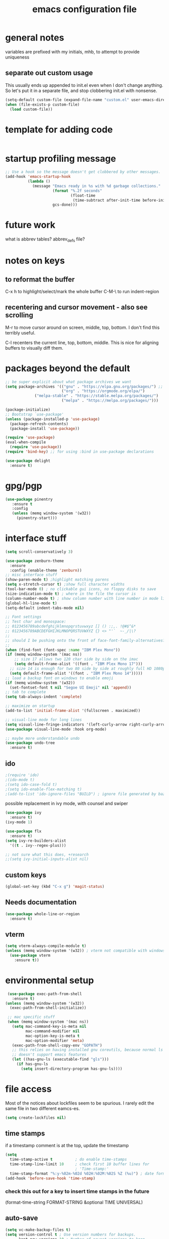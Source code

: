 #+TITLE: emacs configuration file

* general notes
variables are prefixed with my initials, mhb, to attempt to provide uniqueness

** separate out custom usage

This usually ends up appended to init.el even when I don't change anything.
So let's put it in a separate file, and stop clobbering init.el with nonsense.

#+BEGIN_SRC emacs-lisp
(setq-default custom-file (expand-file-name "custom.el" user-emacs-directory))
(when (file-exists-p custom-file)
  (load custom-file))
#+END_SRC

* template for adding code
#+begin_src emacs-lisp
#+end_src

* startup profiling message
#+begin_src emacs-lisp
;; Use a hook so the message doesn't get clobbered by other messages.
(add-hook 'emacs-startup-hook
          (lambda ()
            (message "Emacs ready in %s with %d garbage collections."
                     (format "%.2f seconds"
                             (float-time
                              (time-subtract after-init-time before-init-time)))
                     gcs-done)))
#+end_src

* future work

what is abbrev tables? abbrev_defs file?


* notes on keys

** to reformat the buffer
C-x h to highlight/select/mark the whole buffer
C-M-\ to run indent-region

** recentering and cursor movement - also see scrolling
M-r to move cursor around on screen, middle, top, bottom.
I don't find this terribly useful.

C-l recenters the current line, top, bottom, middle.
This is nice for aligning buffers to visually diff them.

* packages beyond the default 
#+begin_src emacs-lisp
;; be super explicit about what package archives we want
(setq package-archives '(("gnu" . "https://elpa.gnu.org/packages/") ;; https instead of default http
                         ("org" . "https://orgmode.org/elpa/")
			 ("melpa-stable" . "https://stable.melpa.org/packages/")
                         ("melpa" . "https://melpa.org/packages/")))

(package-initialize)
;; Bootstrap `use-package'
(unless (package-installed-p 'use-package)
  (package-refresh-contents)
  (package-install 'use-package))

(require 'use-package)
(eval-when-compile
  (require 'use-package))
(require 'bind-key) ;; for using :bind in use-package declarations

(use-package delight
  :ensure t)
#+end_src

* gpg/pgp
#+BEGIN_SRC emacs-lisp
(use-package pinentry
   :ensure t
   :config
   (unless (memq window-system '(w32))
     (pinentry-start)))
#+END_SRC

* interface stuff
  #+begin_src emacs-lisp
    (setq scroll-conservatively 3)

    (use-package zenburn-theme
      :ensure
      :config (enable-theme 'zenburn))
    ;; misc interface stuff
    (show-paren-mode t) ;highlight matching parens
    (setq x-stretch-cursor t) ;show full character widths
    (tool-bar-mode 0) ; no clickable gui icons, no floppy disks to save
    (size-indication-mode t) ; where in the file the cursor is
    (column-number-mode t) ; show column number with line number in mode line
    (global-hl-line-mode t)
    (setq-default indent-tabs-mode nil)

    ;; Font settings
    ;; Test char and monospace:
    ;; 0123456789abcdefghijklmnopqrstuvwxyz [] () :;,. !@#$^&*
    ;; 0123456789ABCDEFGHIJKLMNOPQRSTUVWXYZ {} <> "'`  ~-_/|\?
    ;;
    ;; should I be pushing onto the front of face-font-family-alternatives?
    ;;
    (when (find-font (font-spec :name "IBM Plex Mono"))
    (if (memq window-system '(mac ns))
        ;; size 17 allows two 120 char side by side on the imac
        (setq default-frame-alist '((font . "IBM Plex Mono 17")))
      ;; size 14 is enough for two 80 side by side at roughly full HD 1080p
      (setq default-frame-alist '((font . "IBM Plex Mono 14")))))
    ;; load a backup font on windows to enable emoji
    (if (memq window-system '(w32))
      (set-fontset-font t nil "Segoe UI Emoji" nil 'append))
    ;; tab to complete
    (setq tab-always-indent 'complete)

    ;; maximize on startup
    (add-to-list 'initial-frame-alist '(fullscreen . maximized))

    ;; visual-line mode for long lines
    (setq visual-line-fringe-indicators '(left-curly-arrow right-curly-arrow))
    (use-package visual-line-mode :hook org-mode)

    ;; maybe more understandable undo
    (use-package undo-tree
      :ensure t)
  #+end_src

** ido

   #+begin_src emacs-lisp
     ;(require 'ido)
     ;(ido-mode t)
     ;(setq ido-case-fold t)
     ;(setq ido-enable-flex-matching t)
     ;(add-to-list 'ido-ignore-files "BUILD") ; ignore file generated by bazel
   #+end_src

possible replacement in ivy mode, with counsel and swiper
   #+begin_src emacs-lisp
   (use-package ivy
     :ensure t)
   (ivy-mode 1)

   (use-package flx
     :ensure t)
   (setq ivy-re-builders-alist
     '((t . ivy--regex-plus)))

   ;; not sure what this does, +research
   ;;(setq ivy-initial-inputs-alist nil)

   #+end_src



** custom keys
  #+begin_src emacs-lisp
(global-set-key (kbd "C-x g") 'magit-status)
  #+end_src

** Needs documentation
#+BEGIN_SRC emacs-lisp
(use-package whole-line-or-region
  :ensure t)
#+END_SRC

** vterm
#+begin_src emacs-lisp
(setq vterm-always-compile-module t)
(unless (memq window-system '(w32)) ; vterm not compatible with windows
  (use-package vterm
    :ensure t))
#+end_src

* environmental setup
  #+begin_src emacs-lisp
    (use-package exec-path-from-shell
      :ensure t)
   (unless (memq window-system '(w32))
     (exec-path-from-shell-initialize))

    ;; mac specific stuff
    (when (memq window-system '(mac ns))
      (setq mac-command-key-is-meta nil
            mac-command-modifier nil
            mac-option-key-is-meta t
            mac-option-modifier 'meta)
      (exec-path-from-shell-copy-env "GOPATH")
      ;; this relies on having installed gnu coreutils, because normal ls
      ;; doesn't support emacs features
      (let ((has-gnu-ls (executable-find "gls")))
        (if has-gnu-ls
          (setq insert-directory-program has-gnu-ls))))
 #+end_src

* file access
Most of the notices about lockfiles seem to be spurious. I rarely edit
the same file in two different eamcs-es.
  #+begin_src emacs-lisp
    (setq create-lockfiles nil)
  #+end_src

** time stamps
if a timestamp comment is at the top, update the timestamp
  #+begin_src emacs-lisp
    (setq 
      time-stamp-active t          ; do enable time-stamps
      time-stamp-line-limit 10     ; check first 10 buffer lines for
                                   ; 'Time-stamp:'
      time-stamp-format "%:y-%02m-%02d %02H:%02M:%02S %Z (%u)") ; date format
    (add-hook 'before-save-hook 'time-stamp)
  #+end_src

*** check this out for a key to insert time stamps in the future
 (format-time-string FORMAT-STRING &optional TIME UNIVERSAL)

** auto-save 
#+begin_src emacs-lisp
(setq vc-make-backup-files t)
(setq version-control t ; Use version numbers for backups.
      kept-new-versions 10 ; Number of newest versions to keep.
      kept-old-versions 1 ; Number of oldest versions to keep.
      delete-old-versions t ; Don't ask to delete excess backup versions.
      backup-by-copying t) ; Copy all files, don't rename them.
;;;  don't pollute the fs
(defconst mhb-auto-save-folder (expand-file-name "~/.emacs.d/auto-save/") "where auto-save files and backups will be stored")
(make-directory mhb-auto-save-folder t) ; make the dir if it doesn't exist

(setq backup-directory-alist
  (list (cons "." mhb-auto-save-folder)))
(setq auto-save-file-name-transforms
  (list (list "\\`/[^/]*:\\([^/]*/\\)*\\([^/]*\\)\\'" (concat mhb-auto-save-folder "\\2"))))

(auto-save-visited-mode)
#+end_src

** tramp
   #+begin_src emacs-lisp
   ;; this is going to need adjustment on windows for ssh and controlmaster
   ;; controlmaster should match ssh/config to reuse those configurations
   (use-package tramp)
   (setq tramp-default-method "rsync"
         tramp-ssh-controlmaster-options "-o ControlMaster=auto -o ControlPath='~/.ssh/master-%%r@%%h:%%p' -o ControlPersist=15m")
   #+end_src
* flyspell
  #+begin_src emacs-lisp
(use-package flyspell
  :ensure t)
(add-hook 'text-mode-hook 'flyspell-mode)
(setq flyspell-issue-message-flag nil)
(global-set-key (kbd "<f8>") 'flyspell-buffer)
  #+end_src
* org mode
  interesting thing, is to use 'easy templates'
  to insert a source block, type "<s" and then hit tab.

  works for anything that can be completed.

  You can run the command ‘org-babel-mark-block’ with C-c C-v C-M-h

  #+BEGIN_SRC emacs-lisp
    (use-package org :ensure t)

    (require 'ob-tangle)
    (require 'ob-dot)
    (require 'ox-latex)
    (require 'org-id)
    ;;(use-package org-journal)

    (setq org-src-fontify-natively t ; make source code look like source code
          org-src-tab-acts-natively t ; make tab-key work in source code blocks, see fn org-indent-line
          org-src-preserve-indentation nil ;; default, use minimum number of leading spaces
          org-edit-src-content-indentation 0 ;; the minimum number of leading spaces to use.
          org-adapt-indentation nil ; don't hard indent content
          org-log-done 'time) ; add a closed timestamp, useful for blogging
    (add-to-list 'org-babel-load-languages '(dot . t))
    (setq org-confirm-babel-evaluate nil)

    (use-package ox-hugo
      :ensure t
      :after ox)
  #+END_SRC
* programming languages

   #+begin_src emacs-lisp
   (use-package auto-highlight-symbol
     :ensure t)
   (global-auto-highlight-symbol-mode t)

   (use-package rainbow-delimiters
     :ensure t)
   (add-hook 'prog-mode-hook 'rainbow-delimiters-mode)

   ;; Optional - provides fancier overlays.
   (use-package lsp-ui
     :ensure t
     :commands lsp-ui-mode)
   #+end_src
** Language Server Protocol
Many languages are supporting 'language server protocol'

lsp-mode is more global than any specific language

copied from https://github.com/golang/tools/blob/master/gopls/doc/emacs.md
#+begin_src emacs-lisp
(use-package lsp-mode
  :ensure t
  :commands (lsp lsp-deferred)
  :hook (go-mode . lsp-deferred))

;; Optional - provides fancier overlays.
(use-package lsp-ui
  :ensure t
  :commands lsp-ui-mode
  :init)

;; Company mode is a standard completion package that works well with lsp-mode.
(use-package company
  :ensure t
  :config
  ;; Optionally enable completion-as-you-type behavior.
  (setq company-idle-delay 0)
  (setq company-minimum-prefix-length 1))

;; Optional - provides snippet support.
(use-package yasnippet
  :ensure t
  :commands yas-minor-mode
  :hook (go-mode . yas-minor-mode))
#+end_src

  #+BEGIN_SRC emacs-lisp
;; flycheck for everything
(use-package flycheck
  :ensure t
  :init (global-flycheck-mode))
  #+END_SRC
** magit

   #+BEGIN_SRC emacs-lisp
   (use-package magit
     :ensure t)
   #+end_src

** shell
*** bats
   #+begin_src emacs-lisp
   (add-to-list 'auto-mode-alist '("\\.bats\\'" . shell-script-mode))
   #+end_src
** lisps
*** elisp - emacs lisp

This is where I put the information on elisp.

#+begin_src emacs-lisp
  (add-hook 'emacs-lisp-mode-hook 'electric-pair-mode)
#+end_src

*** scheme
    #+begin_src emacs-lisp
    (use-package geiser
      :ensure t
      :config
    ;(setq geiser-repl-use-other-window nil)
    (setq geiser-active-implementations '(guile)
          geiser-default-implementation 'guile)
    )
    (require 'ob-scheme)
    (add-to-list 'org-babel-load-languages '(scheme . t))
    #+end_src
*** common lisp
Warning (emacs): To restore SLIME in this session, customize ‘lisp-mode-hook’
and replace ‘sly-editing-mode’ with ‘slime-lisp-mode-hook’.
Warning (emacs): ‘sly.el’ loaded OK. To use SLY, customize ‘lisp-mode-hook’ and
replace ‘slime-lisp-mode-hook’ with ‘sly-editing-mode’.

#+begin_src emacs-lisp
(use-package slime)
(use-package slime-company)
  ;;(load (expand-file-name "~/quicklisp/slime-helper.el"))
  ;; Replace "sbcl" with the path to your implementation
  (let ((has-sbcl (executable-find "sbcl")))
    (if has-sbcl
        (setq inferior-lisp-program "sbcl")))
#+end_src

** rust
   #+begin_src emacs-lisp
     (use-package rust-mode
       :ensure t)

     (setq rust-format-on-save t)
     (add-hook 'rust-mode-hook 'flyspell-prog-mode)
     ; racer mode is rust autocompletion
     (add-hook 'rust-mode-hook #'racer-mode)

     ;;     (with-eval-after-load 'rust-mode
     ;;       (add-hook 'flycheck-mode-hook #'flycheck-rust-setup))

     (add-hook 'racer-mode-hook #'eldoc-mode)
     ;;     (add-hook 'racer-mode-hook #'company-mode)

;;   (define-key rust-mode-map (kbd "TAB") #'company-indent-or-complete-common)
  ;;   (setq company-tooltip-align-annotations t)
   #+end_src

** golang
#+begin_src shell
  go get -u -v golang.org/x/tools/cmd/goimports
  go get -u -v github.com/nsf/gocode
  go get -u -v github.com/rogpeppe/godef
  # go guru replaces go oracle
  go get -u -v golang.org/x/tools/cmd/guru
  # golangci-lint replaces gometalinter
  # check https://github.com/golangci/golangci-lint for changing install
  GO111MODULE=on go get golang.org/x/tools/gopls@latest
#+end_src



#+begin_src emacs-lisp
  (use-package flycheck-golangci-lint
    :ensure t
    :hook (go-mode . flycheck-golangci-lint-setup))
  ;; (use-package company-quickhelp :ensure t :config (company-quickhelp-mode))
         (add-hook 'go-mode-hook 'flyspell-prog-mode)

         ;; add tags to structs for things like json/protos/etc
         (use-package go-tag
           :ensure t)
         (setq go-tag-args (list "-transform" "camelcase"))

(defun lsp-go-install-save-hooks ()
  (add-hook 'before-save-hook #'lsp-format-buffer t t)
  (add-hook 'before-save-hook #'lsp-organize-imports t t))
(add-hook 'go-mode-hook #'lsp-go-install-save-hooks)



(setq lsp-gopls-staticcheck t)
(setq lsp-eldoc-render-all t)
(setq lsp-gopls-complete-unimported t)


(setq lsp-ui-doc-enable nil
      lsp-ui-peek-enable t
      lsp-ui-sideline-enable t
      lsp-ui-imenu-enable t
      lsp-ui-flycheck-enable t)


(define-key go-mode-map [remap godef-jump] 'lsp-find-definition)
#+end_src

** R programming statistical language config of ess
   #+begin_src emacs-lisp
   (use-package ess :defer t)
   (add-to-list 'auto-mode-alist '("\\.R\\'" . R-mode))
   (add-to-list 'auto-mode-alist '("\\.r\\'" . R-mode))

   (require 'ob-R)
   (add-to-list 'org-babel-load-languages '(R . t))
   (add-to-list 'org-babel-load-languages '(gnuplot . t))
   #+end_src

** javascript
   #+begin_src emacs-lisp
   (setq js-indent-level 2)
   #+end_src
** plantuml - uml extensions
  #+BEGIN_SRC emacs-lisp
    (use-package plantuml-mode
      :ensure t)
  #+END_SRC
** latex
  #+BEGIN_SRC emacs-lisp
    ;; auctex is loaded as tex
    (use-package tex
       :ensure auctex)
    (setq TeX-auto-save t
          TeX-parse-self t)
    ;;(use-package ox-moderncv
    ;;    :load-path "path_to_repository/org-cv/"
    ;;    :init (require 'ox-moderncv))
  #+END_SRC

** yaml
#+BEGIN_SRC emacs-lisp
(use-package yaml-mode
   :ensure t)
#+END_SRC

** python
ropemacs, pymacs

** containers

*** docker

*** kubernetes
#+begin_src emacs-lisp
(use-package k8s-mode
  :ensure t
  :hook (k8s-mode . yas-minor-mode))
#+end_src
* bbdb 
  #+begin_src emacs-lisp
  ;; (use-package bbdb
  ;; :ensure t
  ;;  :init (bbdb-initialize)
  ;; )
  #+end_src

* erc
  the following three lines don't make any sense, but whatever.

  erc config that loads before erc is loaded.
  erc config does not load, until you run erc, so to prime erc, we
  need to have configured it ahead of time

  #+begin_src emacs-lisp
  (use-package erc
    :ensure t)
    ;;  (require 'erc-social-graph)
  #+end_src

* nvalt mode deft

need to look into configuring everything with use-package
(use-package deft
  :bind ("<f8>" . deft)
  :commands (deft)
  :config (setq deft-directory "~/Dropbox/notes"
                deft-extensions '("md" "org")))

deft directory is going to need configuration depending on operating system or
host

  #+begin_src emacs-lisp
  (use-package deft
    :ensure t
    :bind (:map deft-mode-map
           ("C-g" . deft-filter-clear)))
  (setq deft-default-extension "org")
  (setq deft-extensions '("org" "txt" "text" "md" "markdown"))

  (setq deft-text-mode 'org-mode)
  (setq deft-directory "~/sync/org-notes/")
  #+end_src

  #+RESULTS:
  : ~/sync/org-notes/

* dired

  #+begin_src emacs-lisp
    (use-package dired
      :hook (dired-mode . dired-hide-details-mode)
      :config
      ;; Colourful columns.
      (use-package diredfl
        :ensure t
        :config
        (diredfl-global-mode 1)))

    (use-package dired-git-info
        :ensure t
        :bind (:map dired-mode-map
                    (")" . dired-git-info-mode)))
  #+end_src

* prologue - other stuff from initial after-init file

** extra functionality

#+begin_src emacs-lisp
  (use-package uuidgen
      :ensure t)
#+end_src

** desktop configuration
why must this be after everything? I don't think the desktop stuff
works anyway.

  #+begin_src emacs-lisp
;; desktop configuration. automatically save and load emacs buffers.
;;(require 'desktop)
;;(desktop-save-mode t)
;;(defvar mhb-desktop-save-folder "~/.emacs.d/desktop/")
;;(make-directory mhb-desktop-save-folder t) ; make the dir if it doesn't exist
;;(setq desktop-path (list mhb-desktop-save-folder))
;;(setq desktop-dirname mhb-desktop-save-folder)
;;(setq desktop-base-file-name "emacs-desktop")

;;(add-to-list 'desktop-modes-not-to-save 'dired-mode)
;;(add-to-list 'desktop-modes-not-to-save 'Info-mode)
;;(add-to-list 'desktop-modes-not-to-save 'info-lookup-mode)
;;(add-to-list 'desktop-modes-not-to-save 'fundamental-mode)

(defun my-desktop-save ()
  (interactive)
  ;; Don't call desktop-save-in-desktop-dir, as it prints a message.
  (if (eq (desktop-owner) (emacs-pid))
      (desktop-save desktop-dirname)))
;;(add-hook 'auto-save-hook 'my-desktop-save)
;; end desktop config
  #+end_src

  #+begin_src emacs-lisp
  #+end_src
